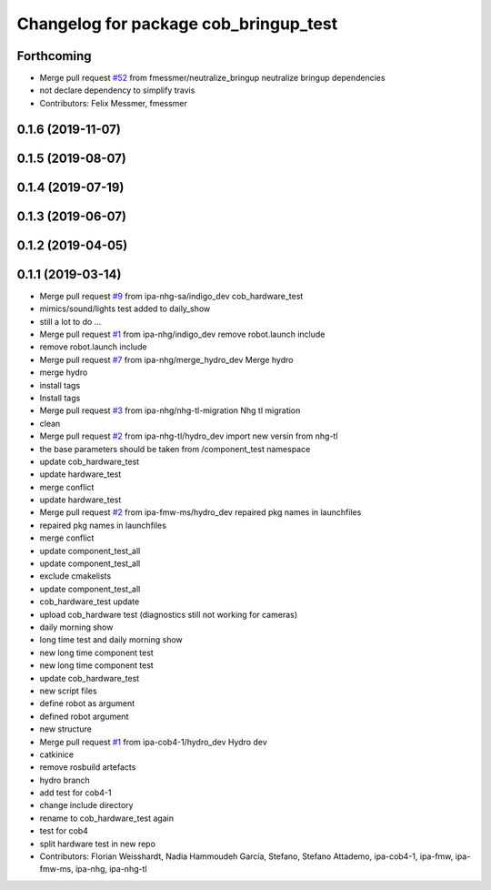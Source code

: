 ^^^^^^^^^^^^^^^^^^^^^^^^^^^^^^^^^^^^^^
Changelog for package cob_bringup_test
^^^^^^^^^^^^^^^^^^^^^^^^^^^^^^^^^^^^^^

Forthcoming
-----------
* Merge pull request `#52 <https://github.com/mojin-robotics/cob_hardware_test/issues/52>`_ from fmessmer/neutralize_bringup
  neutralize bringup dependencies
* not declare dependency to simplify travis
* Contributors: Felix Messmer, fmessmer

0.1.6 (2019-11-07)
------------------

0.1.5 (2019-08-07)
------------------

0.1.4 (2019-07-19)
------------------

0.1.3 (2019-06-07)
------------------

0.1.2 (2019-04-05)
------------------

0.1.1 (2019-03-14)
------------------
* Merge pull request `#9 <https://github.com/mojin-robotics/cob_hardware_test/issues/9>`_ from ipa-nhg-sa/indigo_dev
  cob_hardware_test
* mimics/sound/lights test added to daily_show
* still a lot to do ...
* Merge pull request `#1 <https://github.com/mojin-robotics/cob_hardware_test/issues/1>`_ from ipa-nhg/indigo_dev
  remove robot.launch include
* remove robot.launch include
* Merge pull request `#7 <https://github.com/mojin-robotics/cob_hardware_test/issues/7>`_ from ipa-nhg/merge_hydro_dev
  Merge hydro
* merge hydro
* install tags
* Install tags
* Merge pull request `#3 <https://github.com/mojin-robotics/cob_hardware_test/issues/3>`_ from ipa-nhg/nhg-tl-migration
  Nhg tl migration
* clean
* Merge pull request `#2 <https://github.com/mojin-robotics/cob_hardware_test/issues/2>`_ from ipa-nhg-tl/hydro_dev
  import new versin from nhg-tl
* the base parameters should be taken from /component_test namespace
* update cob_hardware_test
* update hardware_test
* merge conflict
* update hardware_test
* Merge pull request `#2 <https://github.com/mojin-robotics/cob_hardware_test/issues/2>`_ from ipa-fmw-ms/hydro_dev
  repaired pkg names in launchfiles
* repaired pkg names in launchfiles
* merge conflict
* update component_test_all
* update component_test_all
* exclude cmakelists
* update component_test_all
* cob_hardware_test update
* upload cob_hardware test (diagnostics still not working for cameras)
* daily morning show
* long time test and daily morning show
* new long time component test
* new long time component test
* update cob_hardware_test
* new script files
* define robot as argument
* defined robot argument
* new structure
* Merge pull request `#1 <https://github.com/mojin-robotics/cob_hardware_test/issues/1>`_ from ipa-cob4-1/hydro_dev
  Hydro dev
* catkinice
* remove rosbuild artefacts
* hydro branch
* add test for cob4-1
* change include directory
* rename to cob_hardware_test again
* test for cob4
* split hardware test in new repo
* Contributors: Florian Weisshardt, Nadia Hammoudeh García, Stefano, Stefano Attademo, ipa-cob4-1, ipa-fmw, ipa-fmw-ms, ipa-nhg, ipa-nhg-tl
